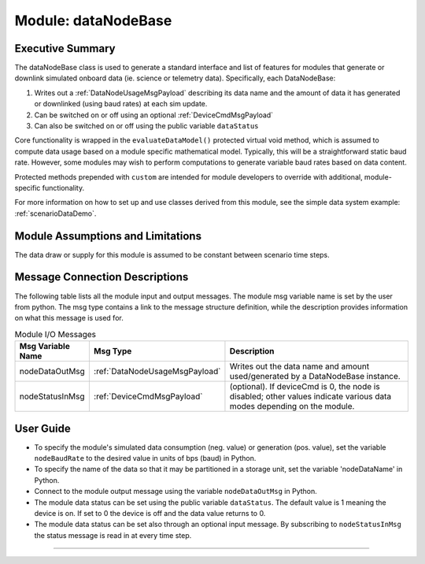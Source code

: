 .. _dataNodeBase:

Module: dataNodeBase
====================

Executive Summary
-----------------
The dataNodeBase class is used to generate a standard interface and list of features for modules that generate or downlink simulated onboard data (ie. science or telemetry data). Specifically, each DataNodeBase:

1. Writes out a :ref:`DataNodeUsageMsgPayload` describing its data name and the amount of data it has generated or downlinked (using baud rates) at each sim update.
2. Can be switched on or off using an optional :ref:`DeviceCmdMsgPayload`
3. Can also be switched on or off using the public variable ``dataStatus``

Core functionality is wrapped in the ``evaluateDataModel()`` protected virtual void method, which is assumed to compute data usage based on a module specific mathematical model. Typically, this will be a straightforward static baud rate. However, some modules may wish to perform computations to generate variable baud rates based on data content.

Protected methods prepended with ``custom`` are intended for module developers to override with additional, module-specific functionality.

For more information on how to set up and use classes derived from this module, see the simple data system example: :ref:`scenarioDataDemo`.

Module Assumptions and Limitations
----------------------------------
The data draw or supply for this module is assumed to be constant between scenario time steps.

Message Connection Descriptions
-------------------------------
The following table lists all the module input and output messages.  The module msg variable name is set by the user from python.  The msg type contains a link to the message structure definition, while the description provides information on what this message is used for.

.. table:: Module I/O Messages
    :widths: 25 25 100

    +-----------------------+---------------------------------+---------------------------------------------------+
    | Msg Variable Name     | Msg Type                        | Description                                       |
    +=======================+=================================+===================================================+
    | nodeDataOutMsg        | :ref:`DataNodeUsageMsgPayload`  | Writes out the data name and amount               |
    |                       |                                 | used/generated by a DataNodeBase instance.        |
    +-----------------------+---------------------------------+---------------------------------------------------+
    | nodeStatusInMsg       | :ref:`DeviceCmdMsgPayload`      | (optional). If deviceCmd is 0,                    |
    |                       |                                 | the node is disabled; other values indicate       |
    |                       |                                 | various data modes depending on the module.       |
    +-----------------------+---------------------------------+---------------------------------------------------+


User Guide
----------
- To specify the module's simulated data consumption (neg. value) or generation (pos. value), set the variable ``nodeBaudRate`` to the desired value in units of bps (baud) in Python.
- To specify the name of the data so that it may be partitioned in a storage unit, set the variable 'nodeDataName' in Python.
- Connect to the module output message using the variable ``nodeDataOutMsg`` in Python.
- The module data status can be set using the public variable ``dataStatus``.  The default value is 1 meaning the device is on.  If set to 0 the device is off and the data value returns to 0.
- The module data status can be set also through an optional input message.  By subscribing to ``nodeStatusInMsg`` the status message is read in at every time step.


----

.. autodoxygenfile:: dataNodeBase.h
   :project: _GeneralModuleFiles5

